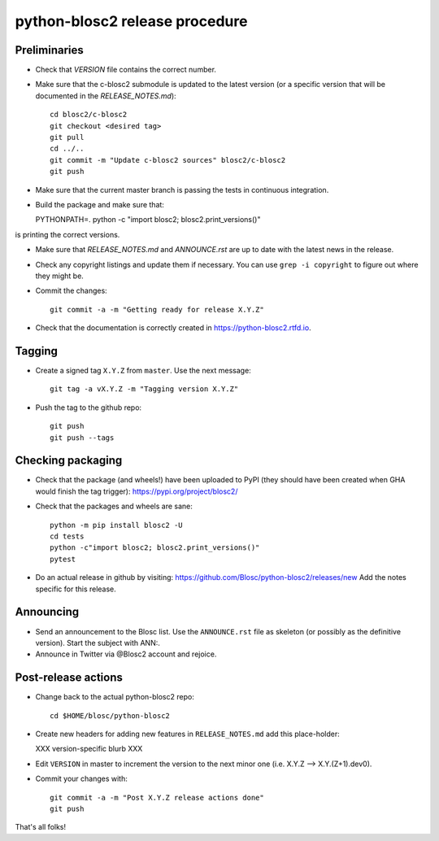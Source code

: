 python-blosc2 release procedure
===============================

Preliminaries
-------------

* Check that `VERSION` file contains the correct number.

* Make sure that the c-blosc2 submodule is updated to the latest version (or a specific version that will be documented in the `RELEASE_NOTES.md`)::

    cd blosc2/c-blosc2
    git checkout <desired tag>
    git pull
    cd ../..
    git commit -m "Update c-blosc2 sources" blosc2/c-blosc2
    git push

* Make sure that the current master branch is passing the tests in continuous integration.

* Build the package and make sure that::

  PYTHONPATH=. python -c "import blosc2; blosc2.print_versions()"

is printing the correct versions.

* Make sure that `RELEASE_NOTES.md` and `ANNOUNCE.rst` are up to date with the latest news
  in the release.

* Check any copyright listings and update them if necessary. You can use ``grep
  -i copyright`` to figure out where they might be.

* Commit the changes::

    git commit -a -m "Getting ready for release X.Y.Z"

* Check that the documentation is correctly created in https://python-blosc2.rtfd.io.


Tagging
-------

* Create a signed tag ``X.Y.Z`` from ``master``.  Use the next message::

    git tag -a vX.Y.Z -m "Tagging version X.Y.Z"

* Push the tag to the github repo::

    git push
    git push --tags


Checking packaging
------------------

* Check that the package (and wheels!) have been uploaded to PyPI
  (they should have been created when GHA would finish the tag trigger):
  https://pypi.org/project/blosc2/

* Check that the packages and wheels are sane::

    python -m pip install blosc2 -U
    cd tests
    python -c"import blosc2; blosc2.print_versions()"
    pytest

* Do an actual release in github by visiting:
  https://github.com/Blosc/python-blosc2/releases/new
  Add the notes specific for this release.


Announcing
----------

* Send an announcement to the Blosc list.  Use the ``ANNOUNCE.rst`` file as skeleton
  (or possibly as the definitive version). Start the subject with ANN:.

* Announce in Twitter via @Blosc2 account and rejoice.


Post-release actions
--------------------

* Change back to the actual python-blosc2 repo::

    cd $HOME/blosc/python-blosc2

* Create new headers for adding new features in ``RELEASE_NOTES.md``
  add this place-holder:

  XXX version-specific blurb XXX

* Edit ``VERSION`` in master to increment the version to the next
  minor one (i.e. X.Y.Z --> X.Y.(Z+1).dev0).

* Commit your changes with::

    git commit -a -m "Post X.Y.Z release actions done"
    git push


That's all folks!
